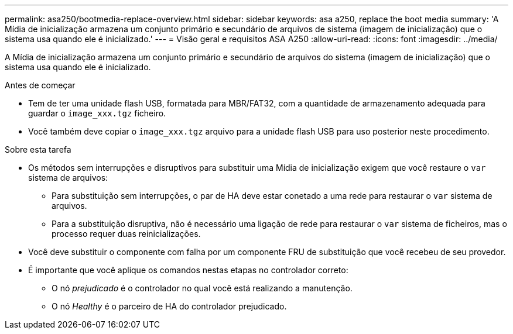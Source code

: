 ---
permalink: asa250/bootmedia-replace-overview.html 
sidebar: sidebar 
keywords: asa a250, replace the boot media 
summary: 'A Mídia de inicialização armazena um conjunto primário e secundário de arquivos de sistema (imagem de inicialização) que o sistema usa quando ele é inicializado.' 
---
= Visão geral e requisitos ASA A250
:allow-uri-read: 
:icons: font
:imagesdir: ../media/


[role="lead"]
A Mídia de inicialização armazena um conjunto primário e secundário de arquivos do sistema (imagem de inicialização) que o sistema usa quando ele é inicializado.

.Antes de começar
* Tem de ter uma unidade flash USB, formatada para MBR/FAT32, com a quantidade de armazenamento adequada para guardar o `image_xxx.tgz` ficheiro.
* Você também deve copiar o `image_xxx.tgz` arquivo para a unidade flash USB para uso posterior neste procedimento.


.Sobre esta tarefa
* Os métodos sem interrupções e disruptivos para substituir uma Mídia de inicialização exigem que você restaure o `var` sistema de arquivos:
+
** Para substituição sem interrupções, o par de HA deve estar conetado a uma rede para restaurar o `var` sistema de arquivos.
** Para a substituição disruptiva, não é necessário uma ligação de rede para restaurar o `var` sistema de ficheiros, mas o processo requer duas reinicializações.


* Você deve substituir o componente com falha por um componente FRU de substituição que você recebeu de seu provedor.
* É importante que você aplique os comandos nestas etapas no controlador correto:
+
** O nó _prejudicado_ é o controlador no qual você está realizando a manutenção.
** O nó _Healthy_ é o parceiro de HA do controlador prejudicado.




